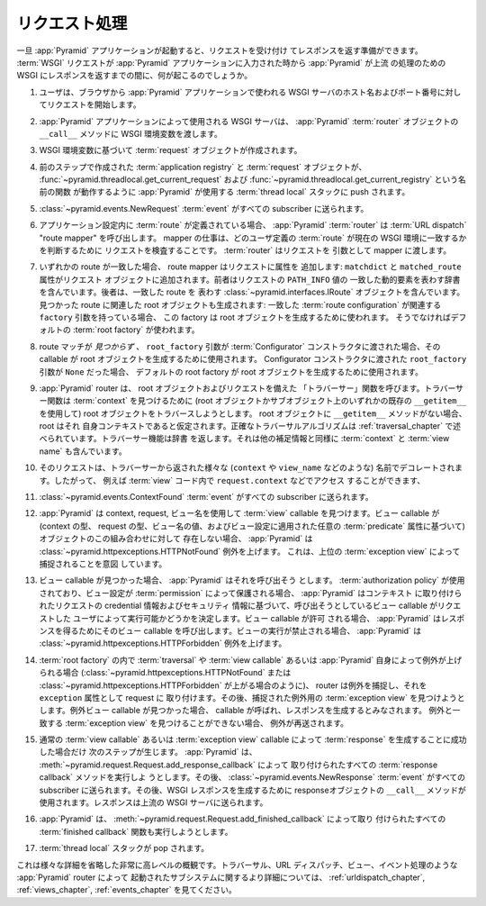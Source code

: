 .. index::
   single: request processing
   single: request
   single: router
   single: request lifecycle

.. Request Processing

.. _router_chapter:

リクエスト処理
==================

.. Once a :app:`Pyramid` application is up and running, it is ready to accept
.. requests and return responses.  What happens from the time a :term:`WSGI`
.. request enters a :app:`Pyramid` application through to the point that
.. :app:`Pyramid` hands off a response back to WSGI for upstream processing?

一旦 :app:`Pyramid` アプリケーションが起動すると、リクエストを受け付け
てレスポンスを返す準備ができます。 :term:`WSGI` リクエストが
:app:`Pyramid` アプリケーションに入力された時から :app:`Pyramid` が上流
の処理のための WSGI にレスポンスを返すまでの間に、何が起こるのでしょうか。


.. #. A user initiates a request from his browser to the hostname and port
..    number of the WSGI server used by the :app:`Pyramid` application.

1. ユーザは、ブラウザから :app:`Pyramid` アプリケーションで使われる WSGI
   サーバのホスト名およびポート番号に対してリクエストを開始します。


.. #. The WSGI server used by the :app:`Pyramid` application passes the WSGI
..    environment to the ``__call__`` method of the :app:`Pyramid`
..    :term:`router` object.

2. :app:`Pyramid` アプリケーションによって使用される WSGI サーバは、
   :app:`Pyramid` :term:`router` オブジェクトの ``__call__`` メソッドに
   WSGI 環境変数を渡します。


.. #. A :term:`request` object is created based on the WSGI environment.

3. WSGI 環境変数に基づいて :term:`request` オブジェクトが作成されます。


.. #. The :term:`application registry` and the :term:`request` object created in
..    the last step are pushed on to the :term:`thread local` stack that
..    :app:`Pyramid` uses to allow the functions named
..    :func:`~pyramid.threadlocal.get_current_request` and
..    :func:`~pyramid.threadlocal.get_current_registry` to work.

4. 前のステップで作成された :term:`application registry` と
   :term:`request` オブジェクトが、
   :func:`~pyramid.threadlocal.get_current_request` および
   :func:`~pyramid.threadlocal.get_current_registry` という名前の関数
   が動作するように :app:`Pyramid` が使用する :term:`thread local`
   スタックに push されます。


.. #. A :class:`~pyramid.events.NewRequest` :term:`event` is sent to any
..    subscribers.

5. :class:`~pyramid.events.NewRequest` :term:`event` がすべての
   subscriber に送られます。


.. #. If any :term:`route` has been defined within application configuration,
..    the :app:`Pyramid` :term:`router` calls a :term:`URL dispatch` "route
..    mapper."  The job of the mapper is to examine the request to determine
..    whether any user-defined :term:`route` matches the current WSGI
..    environment.  The :term:`router` passes the request as an argument to the
..    mapper.

6. アプリケーション設定内に :term:`route` が定義されている場合、
   :app:`Pyramid` :term:`router` は :term:`URL dispatch` "route
   mapper" を呼び出します。 mapper の仕事は、どのユーザ定義の
   :term:`route` が現在の WSGI 環境に一致するかを判断するために
   リクエストを検査することです。 :term:`router` はリクエストを
   引数として mapper に渡します。


.. #. If any route matches, the route mapper adds attributes to the request:
..    ``matchdict`` and ``matched_route`` attributes are added to the request
..    object.  The former contains a dictionary representing the matched dynamic
..    elements of the request's ``PATH_INFO`` value, the latter contains the
..    :class:`~pyramid.interfaces.IRoute` object representing the route which
..    matched.  The root object associated with the route found is also
..    generated: if the :term:`route configuration` which matched has an
..    associated a ``factory`` argument, this factory is used to generate the
..    root object, otherwise a default :term:`root factory` is used.

7. いずれかの route が一致した場合、 route mapper はリクエストに属性を
   追加します: ``matchdict`` と ``matched_route`` 属性がリクエスト
   オブジェクトに追加されます。前者はリクエストの ``PATH_INFO`` 値の
   一致した動的要素を表わす辞書を含んでいます。後者は、一致した route を
   表わす :class:`~pyramid.interfaces.IRoute` オブジェクトを含んでいます。
   見つかった route に関連した root オブジェクトも生成されます: 一致した
   :term:`route configuration` が関連する ``factory`` 引数を持っている場合、
   この factory は root オブジェクトを生成するために使われます。
   そうでなければデフォルトの :term:`root factory` が使われます。


.. #. If a route match was *not* found, and a ``root_factory`` argument was
..    passed to the :term:`Configurator` constructor, that callable is used to
..    generate the root object.  If the ``root_factory`` argument passed to the
..    Configurator constructor was ``None``, a default root factory is used to
..    generate a root object.

8. route マッチが *見つからず* 、 ``root_factory`` 引数が
   :term:`Configurator` コンストラクタに渡された場合、その callable が
   root オブジェクトを生成するために使用されます。 Configurator
   コンストラクタに渡された ``root_factory`` 引数が ``None`` だった場合、
   デフォルトの root factory が root オブジェクトを生成するために使用されます。


.. #. The :app:`Pyramid` router calls a "traverser" function with the root
..    object and the request.  The traverser function attempts to traverse the
..    root object (using any existing ``__getitem__`` on the root object and
..    subobjects) to find a :term:`context`.  If the root object has no
..    ``__getitem__`` method, the root itself is assumed to be the context.  The
..    exact traversal algorithm is described in :ref:`traversal_chapter`. The
..    traverser function returns a dictionary, which contains a :term:`context`
..    and a :term:`view name` as well as other ancillary information.

9. :app:`Pyramid` router は、 root オブジェクトおよびリクエストを備えた
   「トラバーサー」関数を呼びます。トラバーサー関数は :term:`context`
   を見つけるために (root オブジェクトかサブオブジェクト上のいずれかの既存の
   ``__getitem__`` を使用して) root オブジェクトをトラバースしようとします。
   root オブジェクトに ``__getitem__`` メソッドがない場合、 root はそれ
   自身コンテキストであると仮定されます。正確なトラバーサルアルゴリズムは
   :ref:`traversal_chapter` で述べられています。トラバーサー機能は辞書
   を返します。それは他の補足情報と同様に :term:`context` と
   :term:`view name` も含んでいます。


.. #. The request is decorated with various names returned from the traverser
..    (such as ``context``, ``view_name``, and so forth), so they can be
..    accessed via e.g. ``request.context`` within :term:`view` code.

10. そのリクエストは、トラバーサーから返された様々な (``context`` や
    ``view_name`` などのような) 名前でデコレートされます。したがって、
    例えば :term:`view` コード内で ``request.context`` などでアクセス
    することができます、


.. #. A :class:`~pyramid.events.ContextFound` :term:`event` is sent to any
..    subscribers.

11. :class:`~pyramid.events.ContextFound` :term:`event` がすべての
    subscriber に送られます。


.. #. :app:`Pyramid` looks up a :term:`view` callable using the context, the
..    request, and the view name.  If a view callable doesn't exist for this
..    combination of objects (based on the type of the context, the type of the
..    request, and the value of the view name, and any :term:`predicate`
..    attributes applied to the view configuration), :app:`Pyramid` raises a
..    :class:`~pyramid.httpexceptions.HTTPNotFound` exception, which is meant to
..    be caught by a surrounding :term:`exception view`.

12. :app:`Pyramid` は context, request, ビュー名を使用して
    :term:`view` callable を見つけます。ビュー callable が (context の型、
    request の型、ビュー名の値、およびビュー設定に適用された任意の
    :term:`predicate` 属性に基づいて)オブジェクトのこの組み合わせに対して
    存在しない場合、 :app:`Pyramid` は
    :class:`~pyramid.httpexceptions.HTTPNotFound` 例外を上げます。
    これは、上位の :term:`exception view` によって捕捉されることを意図
    しています。


.. #. If a view callable was found, :app:`Pyramid` attempts to call it.  If an
..    :term:`authorization policy` is in use, and the view configuration is
..    protected by a :term:`permission`, :app:`Pyramid` determines whether the
..    view callable being asked for can be executed by the requesting user based
..    on credential information in the request and security information attached
..    to the context.  If the view execution is allowed, :app:`Pyramid` calls
..    the view callable to obtain a response.  If view execution is forbidden,
..    :app:`Pyramid` raises a :class:`~pyramid.httpexceptions.HTTPForbidden`
..    exception.

13. ビュー callable が見つかった場合、 :app:`Pyramid` はそれを呼び出そう
    とします。 :term:`authorization policy` が使用されており、ビュー設定が
    :term:`permission` によって保護される場合、 :app:`Pyramid` はコンテキスト
    に取り付けられたリクエストの credential 情報およびセキュリティ
    情報に基づいて、呼び出そうとしているビュー callable がリクエストした
    ユーザによって実行可能かどうかを決定します。ビュー callable が許可
    される場合、 :app:`Pyramid` はレスポンスを得るためにそのビュー callable
    を呼び出します。ビューの実行が禁止される場合、 :app:`Pyramid` は
    :class:`~pyramid.httpexceptions.HTTPForbidden` 例外を上げます。


.. #. If any exception is raised within a :term:`root factory`, by
..    :term:`traversal`, by a :term:`view callable` or by :app:`Pyramid` itself
..    (such as when it raises :class:`~pyramid.httpexceptions.HTTPNotFound` or
..    :class:`~pyramid.httpexceptions.HTTPForbidden`), the router catches the
..    exception, and attaches it to the request as the ``exception`` attribute.
..    It then attempts to find a :term:`exception view` for the exception that
..    was caught.  If it finds an exception view callable, that callable is
..    called, and is presumed to generate a response.  If an :term:`exception
..    view` that matches the exception cannot be found, the exception is
..    reraised.

14. :term:`root factory` の内で :term:`traversal` や :term:`view
    callable` あるいは :app:`Pyramid` 自身によって例外が上げられる場合
    (:class:`~pyramid.httpexceptions.HTTPNotFound` または
    :class:`~pyramid.httpexceptions.HTTPForbidden` が上がる場合のように)、
    router は例外を捕捉し、それを ``exception`` 属性として request に
    取り付けます。その後、捕捉された例外用の :term:`exception view`
    を見つけようとします。例外ビュー callable が見つかった場合、
    callable が呼ばれ、レスポンスを生成するとみなされます。
    例外と一致する :term:`exception view` を見つけることができない場合、
    例外が再送されます。


.. #. The following steps occur only when a :term:`response` could be
..    successfully generated by a normal :term:`view callable` or an
..    :term:`exception view` callable.  :app:`Pyramid` will attempt to execute
..    any :term:`response callback` functions attached via
..    :meth:`~pyramid.request.Request.add_response_callback`.  A
..    :class:`~pyramid.events.NewResponse` :term:`event` is then sent to any
..    subscribers.  The response object's ``__call__`` method is then used to
..    generate a WSGI response.  The response is sent back to the upstream WSGI
..    server.

15. 通常の :term:`view callable` あるいは :term:`exception view`
    callable によって :term:`response` を生成することに成功した場合だけ
    次のステップが生じます。 :app:`Pyramid` は、
    :meth:`~pyramid.request.Request.add_response_callback` によって
    取り付けられたすべての :term:`response callback` メソッドを実行しよ
    うとします。その後、 :class:`~pyramid.events.NewResponse`
    :term:`event` がすべての subscriber に送られます。その後、WSGI
    レスポンスを生成するために responseオブジェクトの ``__call__``
    メソッドが使用されます。レスポンスは上流の WSGI サーバに送られます。


.. #. :app:`Pyramid` will attempt to execute any :term:`finished
..    callback` functions attached via
..    :meth:`~pyramid.request.Request.add_finished_callback`.

16. :app:`Pyramid` は、
    :meth:`~pyramid.request.Request.add_finished_callback` によって取り
    付けられたすべての :term:`finished callback` 関数も実行しようとします。


.. #. The :term:`thread local` stack is popped.

17. :term:`thread local` スタックが pop されます。


.. image:: router.png

.. This is a very high-level overview that leaves out various details.  For more
.. detail about subsystems invoked by the :app:`Pyramid` router such as
.. traversal, URL dispatch, views, and event processing, see
.. :ref:`urldispatch_chapter`, :ref:`views_chapter`, and :ref:`events_chapter`.

これは様々な詳細を省略した非常に高レベルの概観です。トラバーサル、URL
ディスパッチ、ビュー、イベント処理のような :app:`Pyramid` router によって
起動されたサブシステムに関するより詳細については、
:ref:`urldispatch_chapter`, :ref:`views_chapter`, :ref:`events_chapter`
を見てください。

